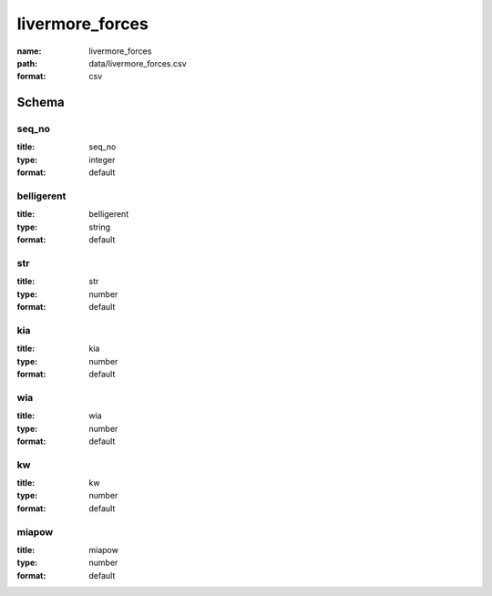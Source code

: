 livermore_forces
================================================================================

:name: livermore_forces
:path: data/livermore_forces.csv
:format: csv




Schema
-------





seq_no
++++++++++++++++++++++++++++++++++++++++++++++++++++++++++++++++++++++++++++++++++++++++++

:title: seq_no
:type: integer
:format: default 



       

belligerent
++++++++++++++++++++++++++++++++++++++++++++++++++++++++++++++++++++++++++++++++++++++++++

:title: belligerent
:type: string
:format: default 



       

str
++++++++++++++++++++++++++++++++++++++++++++++++++++++++++++++++++++++++++++++++++++++++++

:title: str
:type: number
:format: default 



       

kia
++++++++++++++++++++++++++++++++++++++++++++++++++++++++++++++++++++++++++++++++++++++++++

:title: kia
:type: number
:format: default 



       

wia
++++++++++++++++++++++++++++++++++++++++++++++++++++++++++++++++++++++++++++++++++++++++++

:title: wia
:type: number
:format: default 



       

kw
++++++++++++++++++++++++++++++++++++++++++++++++++++++++++++++++++++++++++++++++++++++++++

:title: kw
:type: number
:format: default 



       

miapow
++++++++++++++++++++++++++++++++++++++++++++++++++++++++++++++++++++++++++++++++++++++++++

:title: miapow
:type: number
:format: default 



       


